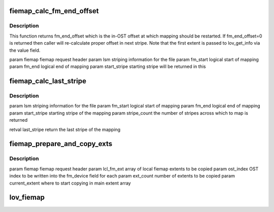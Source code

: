 .. -*- coding: utf-8; mode: rst -*-
.. src-file: drivers/staging/lustre/lustre/lov/lov_obd.c

.. _`fiemap_calc_fm_end_offset`:

fiemap_calc_fm_end_offset
=========================

.. c:function:: u64 fiemap_calc_fm_end_offset(struct ll_user_fiemap *fiemap, struct lov_stripe_md *lsm, u64 fm_start, u64 fm_end, int *start_stripe)

    zero fe_logical indicates that this is a continuation FIEMAP call. The local end offset and the device are sent in the first fm_extent. This function calculates the stripe number from the index. This function returns a stripe_no on which mapping is to be restarted.

    :param struct ll_user_fiemap \*fiemap:
        *undescribed*

    :param struct lov_stripe_md \*lsm:
        *undescribed*

    :param u64 fm_start:
        *undescribed*

    :param u64 fm_end:
        *undescribed*

    :param int \*start_stripe:
        *undescribed*

.. _`fiemap_calc_fm_end_offset.description`:

Description
-----------

This function returns fm_end_offset which is the in-OST offset at which
mapping should be restarted. If fm_end_offset=0 is returned then caller
will re-calculate proper offset in next stripe.
Note that the first extent is passed to lov_get_info via the value field.

\param fiemap fiemap request header
\param lsm striping information for the file
\param fm_start logical start of mapping
\param fm_end logical end of mapping
\param start_stripe starting stripe will be returned in this

.. _`fiemap_calc_last_stripe`:

fiemap_calc_last_stripe
=======================

.. c:function:: int fiemap_calc_last_stripe(struct lov_stripe_md *lsm, u64 fm_start, u64 fm_end, int start_stripe, int *stripe_count)

    is greater than (stripe_size \* stripe_count) then the last_stripe will will be one just before start_stripe. Else we check if the mapping intersects each OST and find last_stripe. This function returns the last_stripe and also sets the stripe_count over which the mapping is spread

    :param struct lov_stripe_md \*lsm:
        *undescribed*

    :param u64 fm_start:
        *undescribed*

    :param u64 fm_end:
        *undescribed*

    :param int start_stripe:
        *undescribed*

    :param int \*stripe_count:
        *undescribed*

.. _`fiemap_calc_last_stripe.description`:

Description
-----------

\param lsm striping information for the file
\param fm_start logical start of mapping
\param fm_end logical end of mapping
\param start_stripe starting stripe of the mapping
\param stripe_count the number of stripes across which to map is returned

\retval last_stripe return the last stripe of the mapping

.. _`fiemap_prepare_and_copy_exts`:

fiemap_prepare_and_copy_exts
============================

.. c:function:: void fiemap_prepare_and_copy_exts(struct ll_user_fiemap *fiemap, struct ll_fiemap_extent *lcl_fm_ext, int ost_index, unsigned int ext_count, int current_extent)

    :param struct ll_user_fiemap \*fiemap:
        *undescribed*

    :param struct ll_fiemap_extent \*lcl_fm_ext:
        *undescribed*

    :param int ost_index:
        *undescribed*

    :param unsigned int ext_count:
        *undescribed*

    :param int current_extent:
        *undescribed*

.. _`fiemap_prepare_and_copy_exts.description`:

Description
-----------

\param fiemap fiemap request header
\param lcl_fm_ext array of local fiemap extents to be copied
\param ost_index OST index to be written into the fm_device field for each
\param ext_count number of extents to be copied
\param current_extent where to start copying in main extent array

.. _`lov_fiemap`:

lov_fiemap
==========

.. c:function:: int lov_fiemap(struct lov_obd *lov, __u32 keylen, void *key, __u32 *vallen, void *val, struct lov_stripe_md *lsm)

    This also handles the restarting of FIEMAP calls in case mapping overflows the available number of extents in single call.

    :param struct lov_obd \*lov:
        *undescribed*

    :param __u32 keylen:
        *undescribed*

    :param void \*key:
        *undescribed*

    :param __u32 \*vallen:
        *undescribed*

    :param void \*val:
        *undescribed*

    :param struct lov_stripe_md \*lsm:
        *undescribed*

.. This file was automatic generated / don't edit.


